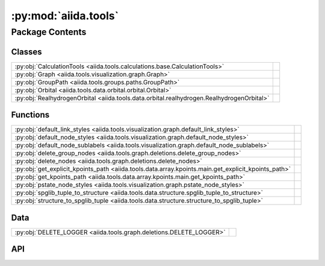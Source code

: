 :py:mod:`aiida.tools`
=====================

.. py:module:: aiida.tools

.. autodoc2-docstring:: aiida.tools
   :renderer: rst
   :allowtitles:

Package Contents
----------------

Classes
~~~~~~~

.. list-table::
   :class: autosummary longtable
   :align: left

   * - :py:obj:`CalculationTools <aiida.tools.calculations.base.CalculationTools>`
     - .. autodoc2-docstring:: aiida.tools.calculations.base.CalculationTools
          :renderer: rst
          :summary:
   * - :py:obj:`Graph <aiida.tools.visualization.graph.Graph>`
     - .. autodoc2-docstring:: aiida.tools.visualization.graph.Graph
          :renderer: rst
          :summary:
   * - :py:obj:`GroupPath <aiida.tools.groups.paths.GroupPath>`
     - .. autodoc2-docstring:: aiida.tools.groups.paths.GroupPath
          :renderer: rst
          :summary:
   * - :py:obj:`Orbital <aiida.tools.data.orbital.orbital.Orbital>`
     - .. autodoc2-docstring:: aiida.tools.data.orbital.orbital.Orbital
          :renderer: rst
          :summary:
   * - :py:obj:`RealhydrogenOrbital <aiida.tools.data.orbital.realhydrogen.RealhydrogenOrbital>`
     - .. autodoc2-docstring:: aiida.tools.data.orbital.realhydrogen.RealhydrogenOrbital
          :renderer: rst
          :summary:

Functions
~~~~~~~~~

.. list-table::
   :class: autosummary longtable
   :align: left

   * - :py:obj:`default_link_styles <aiida.tools.visualization.graph.default_link_styles>`
     - .. autodoc2-docstring:: aiida.tools.visualization.graph.default_link_styles
          :renderer: rst
          :summary:
   * - :py:obj:`default_node_styles <aiida.tools.visualization.graph.default_node_styles>`
     - .. autodoc2-docstring:: aiida.tools.visualization.graph.default_node_styles
          :renderer: rst
          :summary:
   * - :py:obj:`default_node_sublabels <aiida.tools.visualization.graph.default_node_sublabels>`
     - .. autodoc2-docstring:: aiida.tools.visualization.graph.default_node_sublabels
          :renderer: rst
          :summary:
   * - :py:obj:`delete_group_nodes <aiida.tools.graph.deletions.delete_group_nodes>`
     - .. autodoc2-docstring:: aiida.tools.graph.deletions.delete_group_nodes
          :renderer: rst
          :summary:
   * - :py:obj:`delete_nodes <aiida.tools.graph.deletions.delete_nodes>`
     - .. autodoc2-docstring:: aiida.tools.graph.deletions.delete_nodes
          :renderer: rst
          :summary:
   * - :py:obj:`get_explicit_kpoints_path <aiida.tools.data.array.kpoints.main.get_explicit_kpoints_path>`
     - .. autodoc2-docstring:: aiida.tools.data.array.kpoints.main.get_explicit_kpoints_path
          :renderer: rst
          :summary:
   * - :py:obj:`get_kpoints_path <aiida.tools.data.array.kpoints.main.get_kpoints_path>`
     - .. autodoc2-docstring:: aiida.tools.data.array.kpoints.main.get_kpoints_path
          :renderer: rst
          :summary:
   * - :py:obj:`pstate_node_styles <aiida.tools.visualization.graph.pstate_node_styles>`
     - .. autodoc2-docstring:: aiida.tools.visualization.graph.pstate_node_styles
          :renderer: rst
          :summary:
   * - :py:obj:`spglib_tuple_to_structure <aiida.tools.data.structure.spglib_tuple_to_structure>`
     - .. autodoc2-docstring:: aiida.tools.data.structure.spglib_tuple_to_structure
          :renderer: rst
          :summary:
   * - :py:obj:`structure_to_spglib_tuple <aiida.tools.data.structure.structure_to_spglib_tuple>`
     - .. autodoc2-docstring:: aiida.tools.data.structure.structure_to_spglib_tuple
          :renderer: rst
          :summary:

Data
~~~~

.. list-table::
   :class: autosummary longtable
   :align: left

   * - :py:obj:`DELETE_LOGGER <aiida.tools.graph.deletions.DELETE_LOGGER>`
     - .. autodoc2-docstring:: aiida.tools.graph.deletions.DELETE_LOGGER
          :renderer: rst
          :summary:

API
~~~

.. py:class:: CalculationTools(node)
   :canonical: aiida.tools.calculations.base.CalculationTools

   .. autodoc2-docstring:: aiida.tools.calculations.base.CalculationTools
      :renderer: rst

   .. rubric:: Initialization

   .. autodoc2-docstring:: aiida.tools.calculations.base.CalculationTools.__init__
      :renderer: rst

.. py:data:: DELETE_LOGGER
   :canonical: aiida.tools.graph.deletions.DELETE_LOGGER
   :value: None

   .. autodoc2-docstring:: aiida.tools.graph.deletions.DELETE_LOGGER
      :renderer: rst

.. py:class:: Graph(engine=None, graph_attr=None, global_node_style=None, global_edge_style=None, include_sublabels=True, link_style_fn=None, node_style_fn=None, node_sublabel_fn=None, node_id_type='pk', backend: typing.Optional[aiida.orm.implementation.StorageBackend] = None)
   :canonical: aiida.tools.visualization.graph.Graph

   .. autodoc2-docstring:: aiida.tools.visualization.graph.Graph
      :renderer: rst

   .. rubric:: Initialization

   .. autodoc2-docstring:: aiida.tools.visualization.graph.Graph.__init__
      :renderer: rst

   .. py:property:: backend
      :canonical: aiida.tools.visualization.graph.Graph.backend
      :type: aiida.orm.implementation.StorageBackend

      .. autodoc2-docstring:: aiida.tools.visualization.graph.Graph.backend
         :renderer: rst

   .. py:property:: graphviz
      :canonical: aiida.tools.visualization.graph.Graph.graphviz

      .. autodoc2-docstring:: aiida.tools.visualization.graph.Graph.graphviz
         :renderer: rst

   .. py:property:: nodes
      :canonical: aiida.tools.visualization.graph.Graph.nodes

      .. autodoc2-docstring:: aiida.tools.visualization.graph.Graph.nodes
         :renderer: rst

   .. py:property:: edges
      :canonical: aiida.tools.visualization.graph.Graph.edges

      .. autodoc2-docstring:: aiida.tools.visualization.graph.Graph.edges
         :renderer: rst

   .. py:method:: _load_node(node)
      :canonical: aiida.tools.visualization.graph.Graph._load_node

      .. autodoc2-docstring:: aiida.tools.visualization.graph.Graph._load_node
         :renderer: rst

   .. py:method:: _default_link_types(link_types)
      :canonical: aiida.tools.visualization.graph.Graph._default_link_types
      :staticmethod:

      .. autodoc2-docstring:: aiida.tools.visualization.graph.Graph._default_link_types
         :renderer: rst

   .. py:method:: add_node(node, style_override=None, overwrite=False)
      :canonical: aiida.tools.visualization.graph.Graph.add_node

      .. autodoc2-docstring:: aiida.tools.visualization.graph.Graph.add_node
         :renderer: rst

   .. py:method:: add_edge(in_node, out_node, link_pair=None, style=None, overwrite=False)
      :canonical: aiida.tools.visualization.graph.Graph.add_edge

      .. autodoc2-docstring:: aiida.tools.visualization.graph.Graph.add_edge
         :renderer: rst

   .. py:method:: _convert_link_types(link_types)
      :canonical: aiida.tools.visualization.graph.Graph._convert_link_types
      :staticmethod:

      .. autodoc2-docstring:: aiida.tools.visualization.graph.Graph._convert_link_types
         :renderer: rst

   .. py:method:: add_incoming(node, link_types=(), annotate_links=None, return_pks=True)
      :canonical: aiida.tools.visualization.graph.Graph.add_incoming

      .. autodoc2-docstring:: aiida.tools.visualization.graph.Graph.add_incoming
         :renderer: rst

   .. py:method:: add_outgoing(node, link_types=(), annotate_links=None, return_pks=True)
      :canonical: aiida.tools.visualization.graph.Graph.add_outgoing

      .. autodoc2-docstring:: aiida.tools.visualization.graph.Graph.add_outgoing
         :renderer: rst

   .. py:method:: recurse_descendants(origin, depth=None, link_types=(), annotate_links=False, origin_style=MappingProxyType(_OVERRIDE_STYLES_DICT['origin_node']), include_process_inputs=False, highlight_classes=None)
      :canonical: aiida.tools.visualization.graph.Graph.recurse_descendants

      .. autodoc2-docstring:: aiida.tools.visualization.graph.Graph.recurse_descendants
         :renderer: rst

   .. py:method:: recurse_ancestors(origin, depth=None, link_types=(), annotate_links=False, origin_style=MappingProxyType(_OVERRIDE_STYLES_DICT['origin_node']), include_process_outputs=False, highlight_classes=None)
      :canonical: aiida.tools.visualization.graph.Graph.recurse_ancestors

      .. autodoc2-docstring:: aiida.tools.visualization.graph.Graph.recurse_ancestors
         :renderer: rst

   .. py:method:: add_origin_to_targets(origin, target_cls, target_filters=None, include_target_inputs=False, include_target_outputs=False, origin_style=(), annotate_links=False)
      :canonical: aiida.tools.visualization.graph.Graph.add_origin_to_targets

      .. autodoc2-docstring:: aiida.tools.visualization.graph.Graph.add_origin_to_targets
         :renderer: rst

   .. py:method:: add_origins_to_targets(origin_cls, target_cls, origin_filters=None, target_filters=None, include_target_inputs=False, include_target_outputs=False, origin_style=(), annotate_links=False)
      :canonical: aiida.tools.visualization.graph.Graph.add_origins_to_targets

      .. autodoc2-docstring:: aiida.tools.visualization.graph.Graph.add_origins_to_targets
         :renderer: rst

.. py:exception:: GroupNotFoundError(grouppath)
   :canonical: aiida.tools.groups.paths.GroupNotFoundError

   Bases: :py:obj:`Exception`

   .. autodoc2-docstring:: aiida.tools.groups.paths.GroupNotFoundError
      :renderer: rst

   .. rubric:: Initialization

   .. autodoc2-docstring:: aiida.tools.groups.paths.GroupNotFoundError.__init__
      :renderer: rst

.. py:exception:: GroupNotUniqueError(grouppath)
   :canonical: aiida.tools.groups.paths.GroupNotUniqueError

   Bases: :py:obj:`Exception`

   .. autodoc2-docstring:: aiida.tools.groups.paths.GroupNotUniqueError
      :renderer: rst

   .. rubric:: Initialization

   .. autodoc2-docstring:: aiida.tools.groups.paths.GroupNotUniqueError.__init__
      :renderer: rst

.. py:class:: GroupPath(path: str = '', cls: aiida.orm.groups.GroupMeta = orm.Group, warn_invalid_child: bool = True)
   :canonical: aiida.tools.groups.paths.GroupPath

   .. autodoc2-docstring:: aiida.tools.groups.paths.GroupPath
      :renderer: rst

   .. rubric:: Initialization

   .. autodoc2-docstring:: aiida.tools.groups.paths.GroupPath.__init__
      :renderer: rst

   .. py:method:: _validate_path(path)
      :canonical: aiida.tools.groups.paths.GroupPath._validate_path

      .. autodoc2-docstring:: aiida.tools.groups.paths.GroupPath._validate_path
         :renderer: rst

   .. py:method:: __repr__() -> str
      :canonical: aiida.tools.groups.paths.GroupPath.__repr__

      .. autodoc2-docstring:: aiida.tools.groups.paths.GroupPath.__repr__
         :renderer: rst

   .. py:method:: __eq__(other: typing.Any) -> bool
      :canonical: aiida.tools.groups.paths.GroupPath.__eq__

      .. autodoc2-docstring:: aiida.tools.groups.paths.GroupPath.__eq__
         :renderer: rst

   .. py:method:: __lt__(other: typing.Any) -> bool
      :canonical: aiida.tools.groups.paths.GroupPath.__lt__

      .. autodoc2-docstring:: aiida.tools.groups.paths.GroupPath.__lt__
         :renderer: rst

   .. py:property:: path
      :canonical: aiida.tools.groups.paths.GroupPath.path
      :type: str

      .. autodoc2-docstring:: aiida.tools.groups.paths.GroupPath.path
         :renderer: rst

   .. py:property:: path_list
      :canonical: aiida.tools.groups.paths.GroupPath.path_list
      :type: typing.List[str]

      .. autodoc2-docstring:: aiida.tools.groups.paths.GroupPath.path_list
         :renderer: rst

   .. py:property:: key
      :canonical: aiida.tools.groups.paths.GroupPath.key
      :type: typing.Optional[str]

      .. autodoc2-docstring:: aiida.tools.groups.paths.GroupPath.key
         :renderer: rst

   .. py:property:: delimiter
      :canonical: aiida.tools.groups.paths.GroupPath.delimiter
      :type: str

      .. autodoc2-docstring:: aiida.tools.groups.paths.GroupPath.delimiter
         :renderer: rst

   .. py:property:: cls
      :canonical: aiida.tools.groups.paths.GroupPath.cls
      :type: aiida.orm.groups.GroupMeta

      .. autodoc2-docstring:: aiida.tools.groups.paths.GroupPath.cls
         :renderer: rst

   .. py:property:: parent
      :canonical: aiida.tools.groups.paths.GroupPath.parent
      :type: typing.Optional[aiida.tools.groups.paths.GroupPath]

      .. autodoc2-docstring:: aiida.tools.groups.paths.GroupPath.parent
         :renderer: rst

   .. py:method:: __truediv__(path: str) -> aiida.tools.groups.paths.GroupPath
      :canonical: aiida.tools.groups.paths.GroupPath.__truediv__

      .. autodoc2-docstring:: aiida.tools.groups.paths.GroupPath.__truediv__
         :renderer: rst

   .. py:method:: __getitem__(path: str) -> aiida.tools.groups.paths.GroupPath
      :canonical: aiida.tools.groups.paths.GroupPath.__getitem__

      .. autodoc2-docstring:: aiida.tools.groups.paths.GroupPath.__getitem__
         :renderer: rst

   .. py:method:: get_group() -> typing.Optional[aiida.tools.groups.paths.GroupPath]
      :canonical: aiida.tools.groups.paths.GroupPath.get_group

      .. autodoc2-docstring:: aiida.tools.groups.paths.GroupPath.get_group
         :renderer: rst

   .. py:property:: group_ids
      :canonical: aiida.tools.groups.paths.GroupPath.group_ids
      :type: typing.List[int]

      .. autodoc2-docstring:: aiida.tools.groups.paths.GroupPath.group_ids
         :renderer: rst

   .. py:property:: is_virtual
      :canonical: aiida.tools.groups.paths.GroupPath.is_virtual
      :type: bool

      .. autodoc2-docstring:: aiida.tools.groups.paths.GroupPath.is_virtual
         :renderer: rst

   .. py:method:: get_or_create_group() -> typing.Tuple[aiida.orm.Group, bool]
      :canonical: aiida.tools.groups.paths.GroupPath.get_or_create_group

      .. autodoc2-docstring:: aiida.tools.groups.paths.GroupPath.get_or_create_group
         :renderer: rst

   .. py:method:: delete_group()
      :canonical: aiida.tools.groups.paths.GroupPath.delete_group

      .. autodoc2-docstring:: aiida.tools.groups.paths.GroupPath.delete_group
         :renderer: rst

   .. py:property:: children
      :canonical: aiida.tools.groups.paths.GroupPath.children
      :type: typing.Iterator[aiida.tools.groups.paths.GroupPath]

      .. autodoc2-docstring:: aiida.tools.groups.paths.GroupPath.children
         :renderer: rst

   .. py:method:: __iter__() -> typing.Iterator[aiida.tools.groups.paths.GroupPath]
      :canonical: aiida.tools.groups.paths.GroupPath.__iter__

      .. autodoc2-docstring:: aiida.tools.groups.paths.GroupPath.__iter__
         :renderer: rst

   .. py:method:: __len__() -> int
      :canonical: aiida.tools.groups.paths.GroupPath.__len__

      .. autodoc2-docstring:: aiida.tools.groups.paths.GroupPath.__len__
         :renderer: rst

   .. py:method:: __contains__(key: str) -> bool
      :canonical: aiida.tools.groups.paths.GroupPath.__contains__

      .. autodoc2-docstring:: aiida.tools.groups.paths.GroupPath.__contains__
         :renderer: rst

   .. py:method:: walk(return_virtual: bool = True) -> typing.Iterator[aiida.tools.groups.paths.GroupPath]
      :canonical: aiida.tools.groups.paths.GroupPath.walk

      .. autodoc2-docstring:: aiida.tools.groups.paths.GroupPath.walk
         :renderer: rst

   .. py:method:: walk_nodes(filters: typing.Optional[dict] = None, node_class: typing.Optional[aiida.orm.Node] = None, query_batch: typing.Optional[int] = None) -> typing.Iterator[aiida.tools.groups.paths.WalkNodeResult]
      :canonical: aiida.tools.groups.paths.GroupPath.walk_nodes

      .. autodoc2-docstring:: aiida.tools.groups.paths.GroupPath.walk_nodes
         :renderer: rst

   .. py:property:: browse
      :canonical: aiida.tools.groups.paths.GroupPath.browse

      .. autodoc2-docstring:: aiida.tools.groups.paths.GroupPath.browse
         :renderer: rst

.. py:exception:: InvalidPath()
   :canonical: aiida.tools.groups.paths.InvalidPath

   Bases: :py:obj:`Exception`

   .. autodoc2-docstring:: aiida.tools.groups.paths.InvalidPath
      :renderer: rst

   .. rubric:: Initialization

   .. autodoc2-docstring:: aiida.tools.groups.paths.InvalidPath.__init__
      :renderer: rst

.. py:exception:: NoGroupsInPathError(grouppath)
   :canonical: aiida.tools.groups.paths.NoGroupsInPathError

   Bases: :py:obj:`Exception`

   .. autodoc2-docstring:: aiida.tools.groups.paths.NoGroupsInPathError
      :renderer: rst

   .. rubric:: Initialization

   .. autodoc2-docstring:: aiida.tools.groups.paths.NoGroupsInPathError.__init__
      :renderer: rst

.. py:class:: Orbital(**kwargs)
   :canonical: aiida.tools.data.orbital.orbital.Orbital

   .. autodoc2-docstring:: aiida.tools.data.orbital.orbital.Orbital
      :renderer: rst

   .. rubric:: Initialization

   .. autodoc2-docstring:: aiida.tools.data.orbital.orbital.Orbital.__init__
      :renderer: rst

   .. py:attribute:: _base_fields_required
      :canonical: aiida.tools.data.orbital.orbital.Orbital._base_fields_required
      :value: (('position',),)

      .. autodoc2-docstring:: aiida.tools.data.orbital.orbital.Orbital._base_fields_required
         :renderer: rst

   .. py:attribute:: _base_fields_optional
      :canonical: aiida.tools.data.orbital.orbital.Orbital._base_fields_optional
      :value: None

      .. autodoc2-docstring:: aiida.tools.data.orbital.orbital.Orbital._base_fields_optional
         :renderer: rst

   .. py:method:: __repr__()
      :canonical: aiida.tools.data.orbital.orbital.Orbital.__repr__

      .. autodoc2-docstring:: aiida.tools.data.orbital.orbital.Orbital.__repr__
         :renderer: rst

   .. py:method:: __str__() -> str
      :canonical: aiida.tools.data.orbital.orbital.Orbital.__str__

      .. autodoc2-docstring:: aiida.tools.data.orbital.orbital.Orbital.__str__
         :renderer: rst

   .. py:method:: _validate_keys(input_dict)
      :canonical: aiida.tools.data.orbital.orbital.Orbital._validate_keys

      .. autodoc2-docstring:: aiida.tools.data.orbital.orbital.Orbital._validate_keys
         :renderer: rst

   .. py:method:: set_orbital_dict(init_dict)
      :canonical: aiida.tools.data.orbital.orbital.Orbital.set_orbital_dict

      .. autodoc2-docstring:: aiida.tools.data.orbital.orbital.Orbital.set_orbital_dict
         :renderer: rst

   .. py:method:: get_orbital_dict()
      :canonical: aiida.tools.data.orbital.orbital.Orbital.get_orbital_dict

      .. autodoc2-docstring:: aiida.tools.data.orbital.orbital.Orbital.get_orbital_dict
         :renderer: rst

.. py:class:: RealhydrogenOrbital
   :canonical: aiida.tools.data.orbital.realhydrogen.RealhydrogenOrbital

   Bases: :py:obj:`aiida.tools.data.orbital.orbital.Orbital`

   .. autodoc2-docstring:: aiida.tools.data.orbital.realhydrogen.RealhydrogenOrbital
      :renderer: rst

   .. py:attribute:: _base_fields_required
      :canonical: aiida.tools.data.orbital.realhydrogen.RealhydrogenOrbital._base_fields_required
      :value: None

      .. autodoc2-docstring:: aiida.tools.data.orbital.realhydrogen.RealhydrogenOrbital._base_fields_required
         :renderer: rst

   .. py:attribute:: _base_fields_optional
      :canonical: aiida.tools.data.orbital.realhydrogen.RealhydrogenOrbital._base_fields_optional
      :value: None

      .. autodoc2-docstring:: aiida.tools.data.orbital.realhydrogen.RealhydrogenOrbital._base_fields_optional
         :renderer: rst

   .. py:method:: __str__()
      :canonical: aiida.tools.data.orbital.realhydrogen.RealhydrogenOrbital.__str__

      .. autodoc2-docstring:: aiida.tools.data.orbital.realhydrogen.RealhydrogenOrbital.__str__
         :renderer: rst

   .. py:method:: _validate_keys(input_dict)
      :canonical: aiida.tools.data.orbital.realhydrogen.RealhydrogenOrbital._validate_keys

      .. autodoc2-docstring:: aiida.tools.data.orbital.realhydrogen.RealhydrogenOrbital._validate_keys
         :renderer: rst

   .. py:method:: get_name_from_quantum_numbers(angular_momentum, magnetic_number=None)
      :canonical: aiida.tools.data.orbital.realhydrogen.RealhydrogenOrbital.get_name_from_quantum_numbers
      :classmethod:

      .. autodoc2-docstring:: aiida.tools.data.orbital.realhydrogen.RealhydrogenOrbital.get_name_from_quantum_numbers
         :renderer: rst

   .. py:method:: get_quantum_numbers_from_name(name)
      :canonical: aiida.tools.data.orbital.realhydrogen.RealhydrogenOrbital.get_quantum_numbers_from_name
      :classmethod:

      .. autodoc2-docstring:: aiida.tools.data.orbital.realhydrogen.RealhydrogenOrbital.get_quantum_numbers_from_name
         :renderer: rst

.. py:function:: default_link_styles(link_pair: aiida.orm.utils.links.LinkPair, add_label: bool, add_type: bool) -> dict
   :canonical: aiida.tools.visualization.graph.default_link_styles

   .. autodoc2-docstring:: aiida.tools.visualization.graph.default_link_styles
      :renderer: rst

.. py:function:: default_node_styles(node)
   :canonical: aiida.tools.visualization.graph.default_node_styles

   .. autodoc2-docstring:: aiida.tools.visualization.graph.default_node_styles
      :renderer: rst

.. py:function:: default_node_sublabels(node)
   :canonical: aiida.tools.visualization.graph.default_node_sublabels

   .. autodoc2-docstring:: aiida.tools.visualization.graph.default_node_sublabels
      :renderer: rst

.. py:function:: delete_group_nodes(pks: typing.Iterable[int], dry_run: typing.Union[bool, typing.Callable[[typing.Set[int]], bool]] = True, backend=None, **traversal_rules: bool) -> typing.Tuple[typing.Set[int], bool]
   :canonical: aiida.tools.graph.deletions.delete_group_nodes

   .. autodoc2-docstring:: aiida.tools.graph.deletions.delete_group_nodes
      :renderer: rst

.. py:function:: delete_nodes(pks: typing.Iterable[int], dry_run: typing.Union[bool, typing.Callable[[typing.Set[int]], bool]] = True, backend=None, **traversal_rules: bool) -> typing.Tuple[typing.Set[int], bool]
   :canonical: aiida.tools.graph.deletions.delete_nodes

   .. autodoc2-docstring:: aiida.tools.graph.deletions.delete_nodes
      :renderer: rst

.. py:function:: get_explicit_kpoints_path(structure, method='seekpath', **kwargs)
   :canonical: aiida.tools.data.array.kpoints.main.get_explicit_kpoints_path

   .. autodoc2-docstring:: aiida.tools.data.array.kpoints.main.get_explicit_kpoints_path
      :renderer: rst

.. py:function:: get_kpoints_path(structure, method='seekpath', **kwargs)
   :canonical: aiida.tools.data.array.kpoints.main.get_kpoints_path

   .. autodoc2-docstring:: aiida.tools.data.array.kpoints.main.get_kpoints_path
      :renderer: rst

.. py:function:: pstate_node_styles(node)
   :canonical: aiida.tools.visualization.graph.pstate_node_styles

   .. autodoc2-docstring:: aiida.tools.visualization.graph.pstate_node_styles
      :renderer: rst

.. py:function:: spglib_tuple_to_structure(structure_tuple, kind_info=None, kinds=None)
   :canonical: aiida.tools.data.structure.spglib_tuple_to_structure

   .. autodoc2-docstring:: aiida.tools.data.structure.spglib_tuple_to_structure
      :renderer: rst

.. py:function:: structure_to_spglib_tuple(structure)
   :canonical: aiida.tools.data.structure.structure_to_spglib_tuple

   .. autodoc2-docstring:: aiida.tools.data.structure.structure_to_spglib_tuple
      :renderer: rst
